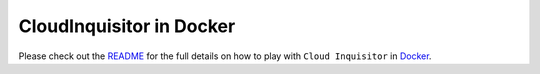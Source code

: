 =========================
CloudInquisitor in Docker
=========================

Please check out the `README </docs/local-development/README.rst>`_ for the full details on how to play with ``Cloud Inquisitor`` in `Docker <https://www.docker.com>`_.
